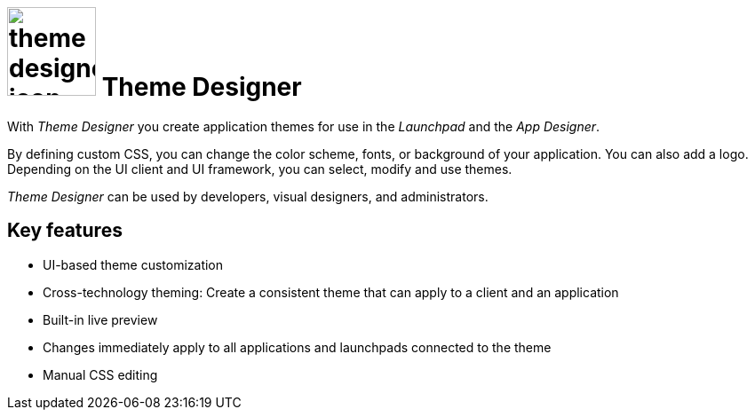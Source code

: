 = image:theme-designer-icon.png[width=100] Theme Designer

With _Theme Designer_ you create application themes for use in the _Launchpad_ and the _App Designer_.

By defining custom CSS, you can change the color scheme, fonts, or background of your application.
You can also add a logo.
Depending on the UI client and UI framework, you can select, modify and use themes.

_Theme Designer_ can be used by developers, visual designers, and administrators.

== Key features
* UI-based theme customization
* Cross-technology theming: Create a consistent theme that can apply to a client and an application
* Built-in live preview
* Changes immediately apply to all applications and launchpads connected to the theme
* Manual CSS editing


//== Related topics - tbd
//* Basics of theming
//* Create a new theme
//* Add a customized theme to an application
//* Video: Customize your own theme
//* Delete a theme
